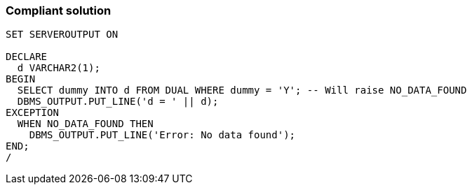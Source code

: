 === Compliant solution

[source,text]
----
SET SERVEROUTPUT ON

DECLARE
  d VARCHAR2(1);
BEGIN
  SELECT dummy INTO d FROM DUAL WHERE dummy = 'Y'; -- Will raise NO_DATA_FOUND
  DBMS_OUTPUT.PUT_LINE('d = ' || d);
EXCEPTION
  WHEN NO_DATA_FOUND THEN
    DBMS_OUTPUT.PUT_LINE('Error: No data found');
END;
/
----
